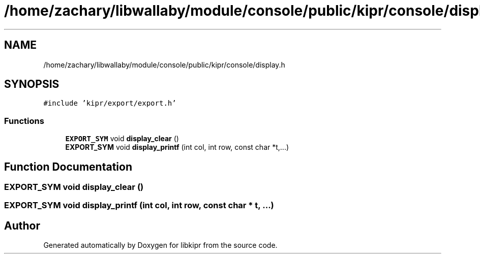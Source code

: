 .TH "/home/zachary/libwallaby/module/console/public/kipr/console/display.h" 3 "Mon Sep 12 2022" "Version 1.0.0" "libkipr" \" -*- nroff -*-
.ad l
.nh
.SH NAME
/home/zachary/libwallaby/module/console/public/kipr/console/display.h
.SH SYNOPSIS
.br
.PP
\fC#include 'kipr/export/export\&.h'\fP
.br

.SS "Functions"

.in +1c
.ti -1c
.RI "\fBEXPORT_SYM\fP void \fBdisplay_clear\fP ()"
.br
.ti -1c
.RI "\fBEXPORT_SYM\fP void \fBdisplay_printf\fP (int col, int row, const char *t,\&.\&.\&.)"
.br
.in -1c
.SH "Function Documentation"
.PP 
.SS "\fBEXPORT_SYM\fP void display_clear ()"

.SS "\fBEXPORT_SYM\fP void display_printf (int col, int row, const char * t,  \&.\&.\&.)"

.SH "Author"
.PP 
Generated automatically by Doxygen for libkipr from the source code\&.
